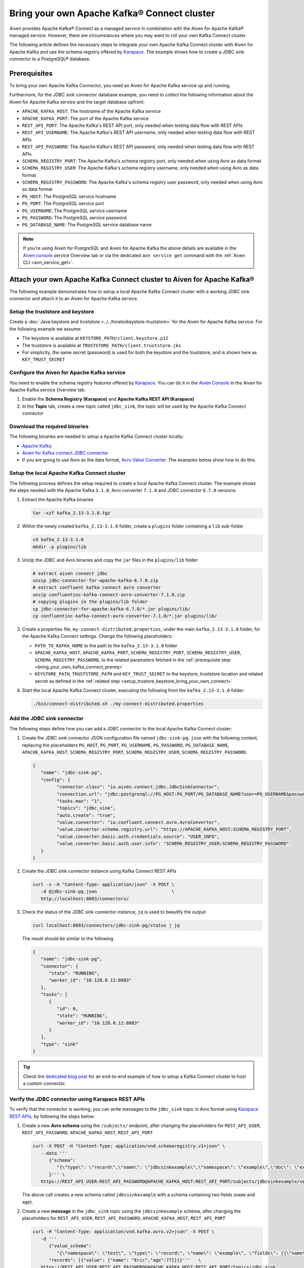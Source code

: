Bring your own Apache Kafka® Connect cluster
============================================

Aiven provides Apache Kafka® Connect as a managed service in combination with the Aiven for Apache Kafka® managed service. However, there are circumstances where you may want to roll your own Kafka Connect cluster.

The following article defines the necessary steps to integrate your own Apache Kafka Connect cluster with Aiven for Apache Kafka and use the schema registry offered by `Karapace <https://docs.aiven.io/docs/products/kafka/karapace>`__. The example shows how to create a JDBC sink connector to a PostgreSQL® database.

.. _bring_your_own_kafka_connect_prereq:

Prerequisites
-------------

To bring your own Apache Kafka Connector, you need an Aiven for Apache Kafka service up and running. 

Furthermore, for the JDBC sink connector database example, you need to collect the following information about the Aiven for Apache Kafka service and the target database upfront:

* ``APACHE_KAFKA_HOST``: The hostname of the Apache Kafka service
* ``APACHE_KAFKA_PORT``: The port of the Apache Kafka service
* ``REST_API_PORT``: The Apache Kafka's REST API port, only needed when testing data flow with REST APIs
* ``REST_API_USERNAME``: The Apache Kafka's REST API username, only needed when testing data flow with REST APIs
* ``REST_API_PASSWORD``: The Apache Kafka's REST API password, only needed when testing data flow with REST APIs
* ``SCHEMA_REGISTRY_PORT``: The Apache Kafka's schema registry port, only needed when using Avro as data format
* ``SCHEMA_REGISTRY_USER``: The Apache Kafka's schema registry username, only needed when using Avro as data format
* ``SCHEMA_REGISTRY_PASSWORD``: The Apache Kafka's schema registry user password, only needed when using Avro as data format
* ``PG_HOST``: The PostgreSQL service hostname
* ``PG_PORT``: The PostgreSQL service port
* ``PG_USERNAME``: The PostgreSQL service username
* ``PG_PASSWORD``: The PostgreSQL service password
* ``PG_DATABASE_NAME``: The PostgreSQL service database name

.. Note::

    If you're using Aiven for PostgreSQL and Aiven for Apache Kafka the above details are available in the `Aiven console <https://console.aiven.io/>`_ service Overview tab or via the dedicated ``avn service get`` command with the :ref:`Aiven CLI <avn_service_get>`.


Attach your own Apache Kafka Connect cluster to Aiven for Apache Kafka®
-----------------------------------------------------------------------

The following example demonstrates how to setup a local Apache Kafka Connect cluster with a working JDBC sink connector and attach it to an Aiven for Apache Kafka service.

.. _setup_trustore_keystore_bring_your_own_connect:

Setup the truststore and keystore
''''''''''''''''''''''''''''''''''

Create a :doc:`Java keystore and truststore <../../howto/keystore-truststore>` for the Aiven for Apache Kafka service.
For the following example we assume:

* The keystore is available at ``KEYSTORE_PATH/client.keystore.p12``
* The truststore is available at ``TRUSTSTORE_PATH/client.truststore.jks``
* For simplicity, the same secret (password) is used for both the keystore and the truststore, and is shown here as ``KEY_TRUST_SECRET``

Configure the Aiven for Apache Kafka service
''''''''''''''''''''''''''''''''''''''''''''

You need to enable the schema registry features offered by `Karapace <https://docs.aiven.io/docs/products/kafka/karapace>`__. You can do it in the `Aiven Console <https://console.aiven.io/>`_ in the Aiven for Apache Kafka service Overview tab.

1. Enable the **Schema Registry (Karapace)** and **Apache Kafka REST API (Karapace)**

2. In the **Topic** tab, create a new topic called ``jdbc_sink``, the topic will be used by the Apache Kafka Connect connector


Download the required binaries
''''''''''''''''''''''''''''''

The following binaries are needed to setup a Apache Kafka Connect cluster locally:

* `Apache Kafka <https://kafka.apache.org/quickstart>`_
* `Aiven for Kafka connect JDBC connector <https://github.com/aiven/jdbc-connector-for-apache-kafka/releases>`_
* If you are going to use Avro as the data format, `Avro Value Converter <https://www.confluent.io/hub/confluentinc/kafka-connect-avro-converter>`_. The examples below show how to do this.

Setup the local Apache Kafka Connect cluster
''''''''''''''''''''''''''''''''''''''''''''

The following process defines the setup required to create a local Apache Kafka Connect cluster. The example shows the steps needed with the Apache Kafka ``3.1.0``, Avro converter ``7.1.0`` and JDBC connector ``6.7.0`` versions:

1. Extract the Apache Kafka binaries

   .. code-block:: shell

      tar -xzf kafka_2.13-3.1.0.tgz

2. Within the newly created ``kafka_2.13-3.1.0`` folder, create a ``plugins`` folder containing a ``lib`` sub-folder

   .. code-block:: shell

      cd kafka_2.13-3.1.0
      mkdir -p plugins/lib


3. Unzip the JDBC and Avro binaries and copy the ``jar`` files in the ``plugins/lib`` folder

   .. code-block:: shell

      # extract aiven connect jdbc
      unzip jdbc-connector-for-apache-kafka-6.7.0.zip
      # extract confluent kafka connect avro converter
      unzip confluentinc-kafka-connect-avro-converter-7.1.0.zip
      # copying plugins in the plugins/lib folder
      cp jdbc-connector-for-apache-kafka-6.7.0/*.jar plugins/lib/
      cp confluentinc-kafka-connect-avro-converter-7.1.0/*.jar plugins/lib/

3. Create a properties file, ``my-connect-distributed.properties``, under the main ``kafka_2.13-3.1.0`` folder, for the Apache Kafka Connect settings. Change the following placeholders:

   * ``PATH_TO_KAFKA_HOME`` to the path to the ``kafka_2.13-3.1.0`` folder
   * ``APACHE_KAFKA_HOST``, ``APACHE_KAFKA_PORT``, ``SCHEMA_REGISTRY_PORT``, ``SCHEMA_REGISTRY_USER``, ``SCHEMA_REGISTRY_PASSWORD``, to the related parameters fetched in the :ref:`prerequisite step <bring_your_own_kafka_connect_prereq>`
   * ``KEYSTORE_PATH``, ``TRUSTSTORE_PATH`` and ``KEY_TRUST_SECRET`` to the keystore, truststore location and related secret as defined in the :ref:`related step <setup_trustore_keystore_bring_your_own_connect>`

   .. literalinclude:: /code/products/kafka/my-connect-distributed.properties
      :language: properties

4. Start the local Apache Kafka Connect cluster, executing the following from the ``kafka_2.13-3.1.0`` folder: 

   .. code-block:: shell

      ./bin/connect-distributed.sh ./my-connect-distributed.properties

Add the JDBC sink connector
'''''''''''''''''''''''''''

The following steps define how you can add a JDBC connector to the local Apache Kafka Connect cluster:

1. Create the JDBC sink connector JSON configuration file named ``jdbc-sink-pg.json`` with the following content, replacing the placeholders ``PG_HOST``, ``PG_PORT``, ``PG_USERNAME``, ``PG_PASSWORD``, ``PG_DATABASE_NAME``, ``APACHE_KAFKA_HOST``, ``SCHEMA_REGISTRY_PORT``, ``SCHEMA_REGISTRY_USER``, ``SCHEMA_REGISTRY_PASSWORD``.

   .. code-block:: json

      {
         "name": "jdbc-sink-pg",
         "config": {
               "connector.class": "io.aiven.connect.jdbc.JdbcSinkConnector",
               "connection.url": "jdbc:postgresql://PG_HOST:PG_PORT/PG_DATABASE_NAME?user=PG_USERNAME&password=PG_PASSWORD&ssl=required",
               "tasks.max": "1",
               "topics": "jdbc_sink",
               "auto.create": "true",
               "value.converter": "io.confluent.connect.avro.AvroConverter",
               "value.converter.schema.registry.url": "https://APACHE_KAFKA_HOST:SCHEMA_REGISTRY_PORT",
               "value.converter.basic.auth.credentials.source": "USER_INFO",
               "value.converter.basic.auth.user.info": "SCHEMA_REGISTRY_USER:SCHEMA_REGISTRY_PASSWORD"
         }
      }

2. Create the JDBC sink connector instance using Kafka Connect REST APIs

   .. code-block:: shell

      curl -s -H "Content-Type: application/json" -X POST \
         -d @jdbc-sink-pg.json                            \
         http://localhost:8083/connectors/

3. Check the status of the JDBC sink connector instance, ``jq`` is used to beautify the output

   .. code-block:: shell

      curl localhost:8083/connectors/jdbc-sink-pg/status | jq

   The result should be similar to the following

   .. code-block:: json

      {
         "name": "jdbc-sink-pg",
         "connector": {
            "state": "RUNNING",
            "worker_id": "10.128.0.12:8083"
         },
         "tasks": [
            {
               "id": 0,
               "state": "RUNNING",
               "worker_id": "10.128.0.12:8083"
            }
         ],
         "type": "sink"
      }

.. Tip::

   Check the `dedicated blog post <https://aiven.io/blog/connecting-twitter-to-aiven-for-apache-kafka>`_ for an end-to-end example of how to setup a Kafka Connect cluster to host a custom connector.

Verify the JDBC connector using Karapace REST APIs
''''''''''''''''''''''''''''''''''''''''''''''''''

To verify that the connector is working, you can write messages to the ``jdbc_sink`` topic in Avro format using `Karapace REST APIs <https://github.com/aiven/karapace>`_, by following the steps below:

1. Create a new **Avro schema** using the ``/subjects/`` endpoint, after changing the placeholders for ``REST_API_USER``, ``REST_API_PASSWORD``, ``APACHE_KAFKA_HOST``, ``REST_API_PORT``

   .. code-block:: shell

      curl -X POST -H "Content-Type: application/vnd.schemaregistry.v1+json" \
         --data '''
            {"schema":
               "{\"type\": \"record\",\"name\": \"jdbcsinkexample\",\"namespace\": \"example\",\"doc\": \"example\",\"fields\": [{ \"type\": \"string\", \"name\": \"name\", \"doc\": \"person name\", \"namespace\": \"example\", \"default\": \"mario\"},{ \"type\": \"int\", \"name\": \"age\", \"doc\": \"persons age\", \"namespace\": \"example\", \"default\": 5}]}"
            }''' \
         https://REST_API_USER:REST_API_PASSWORD@APACHE_KAFKA_HOST:REST_API_PORT/subjects/jdbcsinkexample/versions/

   The above call creates a new schema called ``jdbcsinkexample`` with a schema containing two fields (``name`` and ``age``).

2. Create a new **message** in the ``jdbc_sink`` topic using the ``jdbcsinkexample`` schema, after changing the placeholders for ``REST_API_USER``, ``REST_API_PASSWORD``, ``APACHE_KAFKA_HOST``, ``REST_API_PORT``

   .. code-block:: shell

      curl -H "Content-Type: application/vnd.kafka.avro.v2+json" -X POST \
         -d '''
            {"value_schema":
               "{\"namespace\": \"test\", \"type\": \"record\", \"name\": \"example\", \"fields\": [{\"name\": \"name\", \"type\": \"string\"},{\"name\": \"age\", \"type\": \"int\"}]}",
            "records": [{"value": {"name": "Eric","age":77}}]}'''   \
         https://REST_API_USER:REST_API_PASSWORD@APACHE_KAFKA_HOST:REST_API_PORT/topics/jdbc_sink

3. Verify the presence of a table called ``jdbc_sink`` in PostgreSQL containing the row with name ``Eric`` and age ``77``
